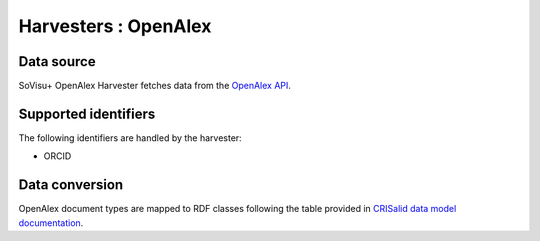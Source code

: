 Harvesters : OpenAlex
=====================================

Data source
-----------

SoVisu+ OpenAlex Harvester fetches data from the `OpenAlex API <https://api.openalex.org/works>`_.

Supported identifiers
---------------------

The following identifiers are handled by the harvester:

- ORCID

Data conversion
---------------

OpenAlex document types are mapped to RDF classes following the table provided in `CRISalid data model documentation <https://www.esup-portail.org/wiki/pages/viewpage.action?pageId=1378320388>`_.

